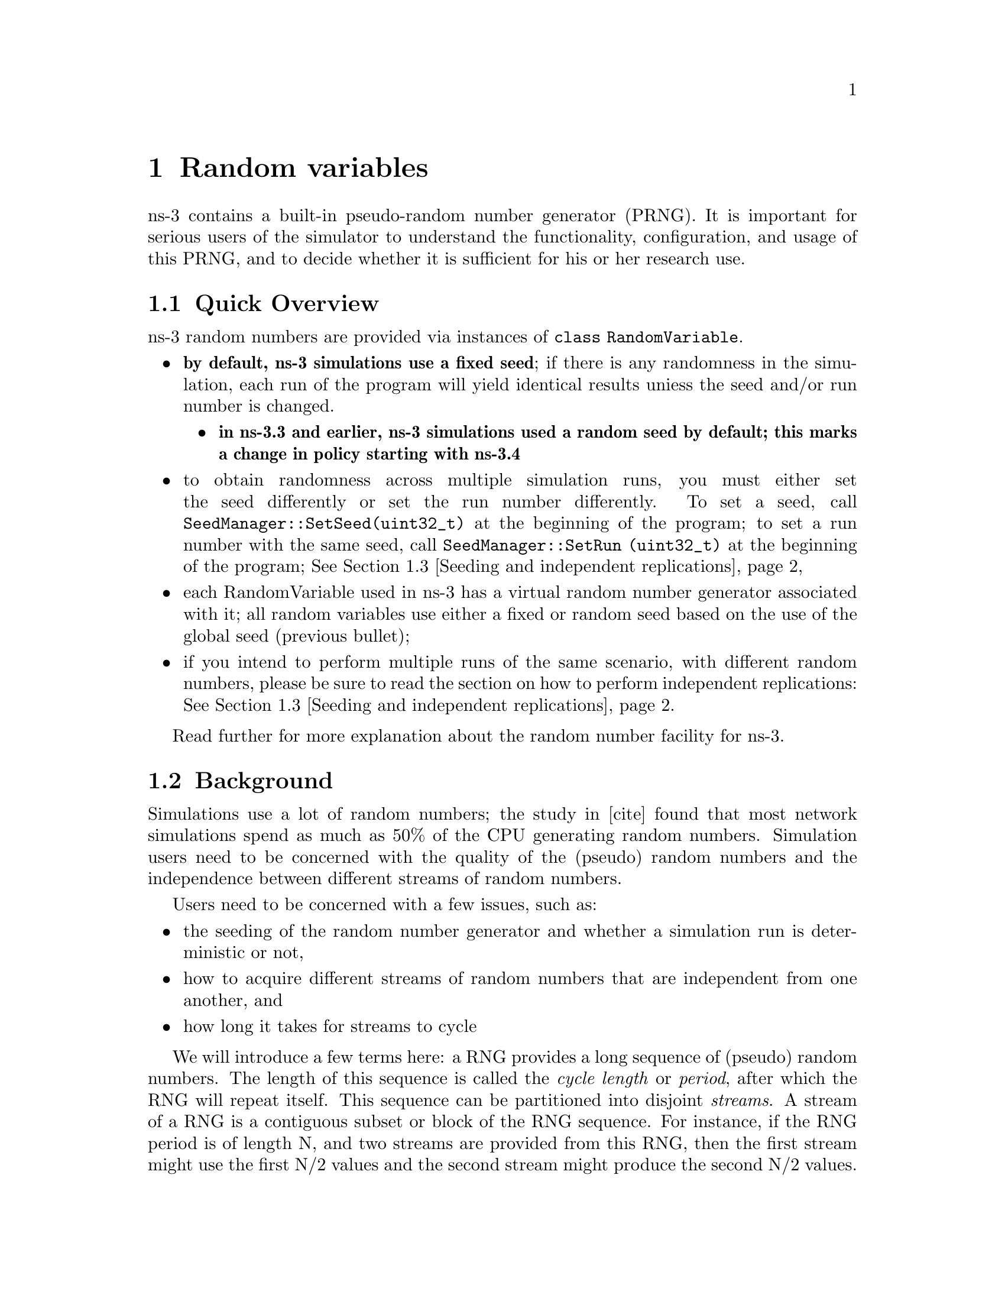 @anchor{chap:rv}
@node Random variables
@chapter Random variables

@menu
* Quick Overview::
* Background::
* Seeding and independent replications::
* class RandomVariable::
* Base class public API::
* Types of RandomVariables::
* Semantics of RandomVariable objects::
* Using other PRNG::
* More advanced usage::
* Publishing your results::
* Summary::
@end menu

ns-3 contains a built-in pseudo-random number generator (PRNG).
It is important for serious users of the simulator to understand
the functionality, configuration, and usage of this PRNG, and
to decide whether it is sufficient for his or her research use.  

@node Quick Overview
@section Quick Overview

ns-3 random numbers are provided via instances of @code{class RandomVariable}.
@itemize @bullet
@item @strong{by default, ns-3 simulations use a fixed seed}; if there is any 
randomness in the simulation, each run of the program will yield identical
results uniess the seed and/or run number is changed.  
@itemize @bullet
@item @strong{in ns-3.3 and earlier, ns-3 simulations used a random seed by 
default; this marks a change in policy starting with ns-3.4}
@end itemize
@item to obtain randomness across multiple simulation runs, you must either
set the seed differently or set the run number differently.  To set a seed, call
@code{SeedManager::SetSeed(uint32_t)} at the beginning of the program;
to set a run number with the same seed, call
@code{SeedManager::SetRun (uint32_t)} at the beginning of the program;
@xref{Seeding and independent replications}
@item each RandomVariable used in ns-3 has a virtual random number 
generator associated with it; all random variables use either a fixed
or random seed based on the use of the global seed (previous bullet);
@item if you intend to perform multiple runs of the same scenario, with
different random numbers, please be sure to read the section on how to
perform independent replications: @xref{Seeding and independent replications}.
@end itemize

Read further for more explanation about the random number facility for
ns-3.

@node Background
@section Background

Simulations use a lot of random numbers; the study in [cite]
found that most network simulations spend as much as 50% 
of the CPU generating random numbers.  Simulation users need
to be concerned with the quality of the (pseudo) random numbers and
the independence between different streams of random numbers.  

Users need to be concerned with a few issues, such as:
@itemize @bullet
@item the seeding of the random number generator and whether a 
simulation run is deterministic or not,
@item how to acquire different streams of random numbers that are 
independent from one another, and 
@item how long it takes for streams to cycle
@end itemize 

We will introduce a few terms here:  a RNG provides a long sequence
of (pseudo) random numbers.
The length of this sequence is called the @emph{cycle length}
or @emph{period}, after which the RNG will repeat itself.  
This sequence can
be  partitioned into disjoint @emph{streams}.  A stream of a
RNG is a contiguous subset or block of the RNG sequence.
For instance, if the
RNG period is of length N, and two streams are provided from this
RNG, then
the first stream might use the first N/2 values and the second
stream might produce the second N/2 values.  An important property
here is that the two streams are uncorrelated.  Likewise, each
stream can be partitioned disjointly to a number of 
uncorrelated @emph{substreams}.  The underlying RNG hopefully
produces a pseudo-random sequence of numbers with a very long
cycle length, and partitions this into streams and substreams in an 
efficient manner.
  
ns-3 uses the same underlying random number generator as does
ns-2:  the MRG32k3a generator from Pierre L'Ecuyer.  A
detailed description can be found in 
@uref{http://www.iro.umontreal.ca/~lecuyer/myftp/papers/streams00.pdf,,}.
The MRG32k3a generator provides 1.8x10^19 independent
streams of random numbers, each of which consists of
2.3x10^15 substreams. Each substream has a period
(@emph{i.e.}, the number of random numbers before overlap) of
7.6x10^22. The period of the entire generator is
3.1x10^57. Figure ref-streams provides a graphical idea of
how the streams and substreams fit together.

Class @code{ns3::RandomVariable} is the public interface to this 
underlying random number generator.  When users create new
RandomVariables (such as UniformVariable, ExponentialVariable, 
etc.), they create an object that uses one of the distinct, independent
streams of the random number generator.  Therefore, each
object of type RandomVariable has, conceptually, its own "virtual" RNG.
Furthermore, each RandomVariable can be configured to use
one of the set of substreams drawn from the main stream.

An alternate implementation would be to allow each RandomVariable
to have its own (differently seeded) RNG.  However, we cannot 
guarantee as strongly that the different sequences would be 
uncorrelated in such a case; hence, we prefer to use a single RNG
and streams and substreams from it.

@anchor{chap:rv:indeprep}
@node Seeding and independent replications
@section Seeding and independent replications

ns-3 simulations can be configured to produce deterministic or
random results.  If the ns-3 simulation is configured to use 
a fixed, deterministic seed with the same run number, it should give 
the same output each time it is run.

By default, ns-3 simulations use a fixed seed and run number.
These values are stored in two @code{ns3::GlobalValue} instances:
@code{g_rngSeed} and @code{g_rngRun}.

A typical use case is to run a simulation as a sequence of independent
trials, so as to compute statistics on a large number of independent
runs.  The user can either change the global seed and rerun the 
simulation, or can advance the substream state of the RNG, which is
referred to as incrementing the run number.  

A class @code{ns3::SeedManager ()} provides an API to control
the seeding and run number behavior.
This seeding and substream state setting must be called before any 
random variables are created; e.g.

@verbatim
  SeedManager::SetSeed (3);  // Changes seed from default of 1 to 3
  SeedManager::SetRun (7);  // Changes run number from default of 1 to 7
  // Now, create random variables
  UniformVariable x(0,10);
  ExponentialVariable y(2902);
  ...
@end verbatim

Which is better, setting a new seed or advancing the substream state?
There is no guarantee that the streams
produced by two random seeds will not overlap.  The only way to
guarantee that two streams do not overlap is to use the substream
capability provided by the RNG implementation.
@strong{Therefore, use the substream capability to produce
multiple independent runs of the same simulation.}
In other words, the more statistically rigorous way to configure
multiple independent replications is to use a fixed seed and to
advance the run number.  This implementation allows for a maximum of
2.3x10^15 independent replications using the substreams. 

For ease of use, it is not necessary to control the seed and run number
from within the program; the user can set the 
@code{NS_GLOBAL_VALUE} environment variable as follows:
@verbatim
  NS_GLOBAL_VALUE="RngRun=3" ./waf --run program-name
@end verbatim

Another way to control this is by passing a command-line argument; since
this is an ns3 GlobalValue instance, it is equivalently done such as follows:
@verbatim
  ./waf --command-template="%s --RngRun=3" --run program-name
@end verbatim
or, if you are running programs directly outside of waf:
@verbatim
  ./build/optimized/scratch/program-name --RngRun=3
@end verbatim
The above command-line variants make it easy to run lots of different
runs from a shell script by just passing a different RngRun index.

@node class RandomVariable
@section class RandomVariable

All random variables should derive from @code{class RandomVariable}.
This base class provides a few static methods for globally configuring
the behavior of the random number generator.  Derived classes
provide API for drawing random variates from the particular
distribution being supported.

Each RandomVariable created in the simulation is given a generator
that is a new RNGStream from the underlying PRNG.  
Used in this manner, the L'Ecuyer implementation allows for a maximum of
1.8x10^19 random variables.  Each random variable in
a single replication can produce up to 7.6x10^22 random
numbers before overlapping.

@node Base class public API
@section Base class public API

Below are excerpted a few public methods of @code{class RandomVariable}
that deal with the global configuration and state of the RNG. 
@verbatim
  /**
   * \brief Set seeding behavior
   * 
   * Specify whether the POSIX device /dev/random is to
   * be used for seeding.  When this is used, the underlying
   * generator is seeded with data from /dev/random instead of
   * being seeded based upon the time of day.   Defaults to true.
   */
  static  void UseDevRandom(bool udr = true);

   /**
   * \brief Use the global seed to force precisely reproducible results.
   */ 
  static void UseGlobalSeed(uint32_t s0, uint32_t s1, uint32_t s2, 
                            uint32_t s3, uint32_t s4, uint32_t s5);

  /**
   * \brief Set the run number of this simulation
   */
  static void SetRunNumber(uint32_t n);

  /**
   * \brief Get the internal state of the RNG
   *
   * This function is for power users who understand the inner workings
   * of the underlying RngStream method used.  It returns the internal
   * state of the RNG via the input parameter.
   * \param seed Output parameter; gets overwritten with the internal state
   * of the RNG.
   */
  void GetSeed(uint32_t seed[6]) const;
@end verbatim

We have already described the seeding configuration above.

@node Types of RandomVariables
@section Types of RandomVariables

The following types of random variables are provided, and are documented
in the ns-3 Doxygen or by reading @code{src/core/random-variable.h}.  Users
can also create their own custom random variables by deriving from
class RandomVariable.
@itemize @bullet
@item @code{class UniformVariable }
@item @code{class ConstantVariable }
@item @code{class SequentialVariable }
@item @code{class ExponentialVariable }
@item @code{class ParetoVariable }
@item @code{class WeibullVariable }
@item @code{class NormalVariable }
@item @code{class EmpiricalVariable }
@item @code{class IntEmpiricalVariable }
@item @code{class DeterministicVariable }
@item @code{class LogNormalVariable }
@item @code{class TriangularVariable }
@end itemize

@node Semantics of RandomVariable objects
@section Semantics of RandomVariable objects

RandomVariable objects have value semantics.  This means that they
can be passed by value to functions.  The can also be passed by
reference to const.  RandomVariables do not derive from 
@code{ns3::Object} and we do not use smart pointers to manage them;
they are either allocated on the stack or else users explicitly manage
any heap-allocated RandomVariables.

RandomVariable objects can also be used in ns-3 attributes, which means
that values can be set for them through the ns-3 attribute system.
An example is in the propagation models for WifiNetDevice:
@verbatim
TypeId
RandomPropagationDelayModel::GetTypeId (void)
{ 
  static TypeId tid = TypeId ("ns3::RandomPropagationDelayModel")
    .SetParent<PropagationDelayModel> ()
    .AddConstructor<RandomPropagationDelayModel> ()
    .AddAttribute ("Variable",
                   "The random variable which generates random delays (s).",
                   RandomVariableValue (UniformVariable (0.0, 1.0)),
         MakeRandomVariableAccessor (&RandomPropagationDelayModel::m_variable), 
                   MakeRandomVariableChecker ())
    ;
  return tid;
}
@end verbatim
Here, the ns-3 user can change the default random variable for this
delay model (which is a UniformVariable ranging from 0 to 1) through
the attribute system.

@node Using other PRNG
@section Using other PRNG

There is presently no support for substituting a different underlying
random number generator (e.g., the GNU Scientific Library or the Akaroa
package).  Patches are welcome.

@node More advanced usage
@section More advanced usage

@emph{To be completed}

@node Publishing your results
@section Publishing your results

When you publish simulation results, a key piece of configuration 
information that you should always state is how you used the
the random number generator.
@itemize @bullet
@item what seeds you used,
@item what RNG you used if not the default,
@item how were independent runs performed,
@item for large simulations, how did you check that you did not cycle.
@end itemize

It is incumbent on the researcher publishing results to include enough
information to allow others to reproduce his or her results.  It is
also incumbent on the researcher to convince oneself that the random
numbers used were statistically valid, and to state in the paper why
such confidence is assumed.

@node Summary
@section Summary

Let's review what things you should do when creating a simulation.

@itemize @bullet
@item Decide whether you are running with a fixed seed or random seed;
a random seed is the default, 
@item Decide how you are going to manage independent replications, if
applicable, 
@item Convince yourself that you are not drawing more random values
than the cycle length, if you are running a long simulation, and
@item When you publish, follow the guidelines above about documenting your
use of the random number generator.
@end itemize

The program @emph{samples/main-random.cc} has some examples of usage.

